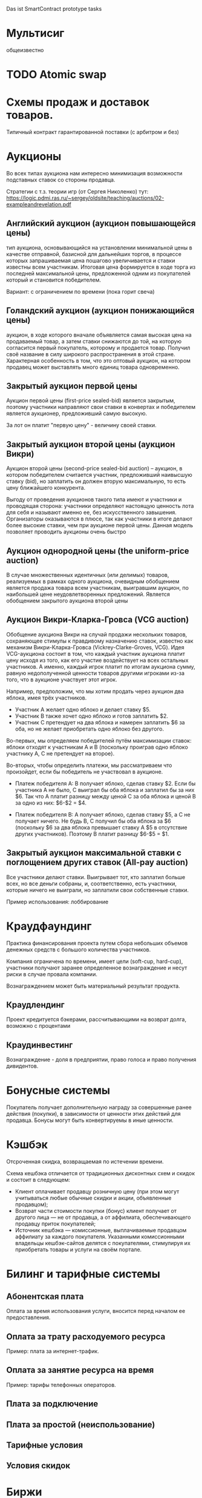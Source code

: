 #+STARTUP: showall indent hidestars

Das ist SmartContract prototype tasks

* Мультисиг

общеизвестно

* TODO Atomic swap
* Схемы продаж и доставок товаров.

Типичный контракт гарантированной поставки (с арбитром и без)

* Аукционы

Во всех типах аукциона нам интересно минимизация возможности подставных ставок со
стороны продавца.

Стратегии с т.з. теории игр (от Сергея Николенко) тут:
https://logic.pdmi.ras.ru/~sergey/oldsite/teaching/auctions/02-exampleandrevelation.pdf

** Английский аукцион (аукцион повышающейся цены)

тип аукциона, основывающийся на установлении минимальной цены в качестве отправной,
базисной для дальнейших торгов, в процессе которых запрашиваемая цена пошагово
увеличивается и ставки известны всем участникам. Итоговая цена формируется в ходе торга
из последней максимальной цены, предложенной одним из покупателей который и становится
победителем.

Вариант: с ограничением по времени (пока горит свеча)

** Голандский аукцион (аукцион понижающийся цены)

аукцион, в ходе которого вначале объявляется самая высокая цена на продаваемый товар, а
затем ставки снижаются до той, на которую согласится первый покупатель, которому и
продается товар. Получил своё название в силу широкого распространения в этой
стране. Характерная особенность в том, что это оптовый аукцион, на котором продавец
может выставлять много единиц товара одновременно.

** Закрытый аукцион первой цены

Аукцион первой цены (first-price sealed-bid) является закрытым, поэтому участники
направляют свои ставки в конвертах и победителем является аукционер, предложивший самую
высокую.

За лот он платит "первую цену" - величину своей ставки.

** Закрытый аукцион второй цены (аукцион Викри)

Аукцион второй цены (second-price sealed-bid auction) – аукцион, в котором победителем
считается участник, предложивший наивысшую ставку (bid), но заплатить он должен вторую
максимальную, то есть цену ближайшего конкурента.

Выгоду от проведения аукционов такого типа имеют и участники и проводящая сторона:
участники определяют настоящую ценность лота для себя и называют именно ее, без
искусственного завышения. Организаторы оказываются в плюсе, так как участники в итоге
делают более высокие ставки, чем при аукционе первой цены. Данная модель позволяет
проводить аукционы очень быстро

** Аукцион однородной цены (the uniform-price auction)

В случае множественных идентичных (или делимых) товаров, реализуемых в рамках одного
аукциона, очевидным обобщением является продажа товара всем участникам, выигравшим
аукцион, по наибольшей цене неудовлетворенных предложений. Является обобщением
закрытого аукциона второй цены

** Аукцион Викри-Кларка-Гровса (VCG auction)

Обобщение аукциона Викри на случай продажи нескольких товаров, сохраняющее стимулы к
правдивому назначению ставок, известно как механизм Викри-Кларка-Гровса
(Vickrey-Clarke-Groves, VCG). Идея VCG-аукциона состоит в том, что каждый участник
аукциона платит цену исходя из того, как его участие воздействует на всех остальных
участников. А именно, каждый игрок платит по итогам аукциона сумму, равную
недополученной ценности товаров другими игроками из-за того, что в аукционе участвует
этот игрок.

Например, предположим, что мы хотим продать через аукцион два яблока, имея трёх
участников.

- Участник A желает одно яблоко и делает ставку $5.
- Участник B также хочет одно яблоко и готов заплатить $2.
- Участник C претендует на два яблока и намерен заплатить $6 за оба, но не желает
  приобретать одно яблоко без другого.

Во-первых, мы определяем победителей путём максимизации ставок: яблоки отходят к
участникам A и B (поскольку проиграв одно яблоко участнику A, С не претендует на
второе).

Во-вторых, чтобы определить платежи, мы рассматриваем что произойдет, если бы
победитель не участвовал в аукционе.

- Платеж победителя A: B получает яблоко, сделав ставку $2. Если бы участника A не
  было, C выиграл бы оба яблока и заплатил бы за них $6. Так что A платит разницу между
  ценой C за оба яблока и ценой B за одно из них: $6-$2 = $4.

- Платеж победителя B: A получает яблоко, сделав ставку $5, а C не получает ничего. Не
  будь B, C получил бы оба яблока за $6 (поскольку $6 за два яблока превышает ставку A
  $5 в отсутствие других участников). Поэтому B платит разницу $6-$5 = $1.

** Закрытый аукцион максимальной ставки с поглощением других ставок (All-pay auction)

Все участники делают ставки. Выигрывает тот, кто заплатил больше всех, но все деньги
собраны, и, соответственно, есть участники, которые ничего не выиграли, но заплатили
свои собственные ставки.

Пример использования: лоббирование

* Краудфаундинг

Практика финансирования проекта путем сбора небольших объемов денежных средств с
большого количества участников.

Компания ограничена по времени, имеет цели (soft-cup, hard-cup), участники получают
заранее определенное вознаграждение и несут риски в случае провала компании.

Вознаграждением может быть материальный результат продукта.

** Краудлендинг

Проект кредитуется бэкерами, рассчитывающими на возврат долга, возможно с процентами

** Краудинвестинг

Вознаграждение - доля в предприятии, право голоса и право получения дивидентов.

* Бонусные системы

Покупатель получает дополнительную награду за совершенные ранее действия (покупки), в
зависимости от ценности этих действий для продавца. Бонусы могут быть конвертируемы в
иные ценности.

* Кэшбэк

Отсроченная скидка, возвращаемая по истечении времени.

Схема кешбэка отличается от традиционных дисконтных схем и скидок и состоит в
следующем:

- Клиент оплачивает продавцу розничную цену (при этом могут учитываться любые обычные
  скидки и акции, объявленные продавцом);
- Возврат части стоимости покупки (бонус) клиент получает от другого лица — не от
  продавца, а от аффилиата, обеспечивающего продавцу приток покупателей;
- Источник кешбэка — комиссионные, выплачиваемые продавцом аффилиату за каждого
  покупателя. Указанными комиссионными владельцы кешбэк-сайтов делятся с
  покупателями, стимулируя их приобретать товары и услуги на своём портале.

* Билинг и тарифные системы
** Абонентская плата

Оплата за время использования услуги, вносится перед началом ее предоставления.

** Оплата за трату расходуемого ресурса

Пример: плата за интернет-трафик.

** Оплата за занятие ресурса на время

Пример: тарифы телефонных операторов.

** Плата за подключение
** Плата за простой (неиспользование)
** Тарифные условия
** Условия скидок
* Биржи
** обмен валютных пар

В смарте мы должны явно прописать процедуру обмена, привязанную или не привязанную к
текущему курсу валюты.

** Фьючерсы и опционы

Контракт с двумя изменяемыми полями - ценой и сроком поставки, воспринимаемый как
товар.
- Поставочный фьючерс: поставка осуществляется по цене на последний день торгов
- Безпоставочный: рассчеты производятся в сумме разности между ценой контракта и ценой
  на дату исполнения.

* Тайм-доллар

Подвид экономики, основанной на временном факторе (ЭВФ). Основной целью ЭВФ является
замена рентной системы установленными за выполненные работы нормативными платежами,
которые зависят от времени (являются математическими функциями с параметром "время" в
качестве аргумента). По принципам ЭВФ, капитал не может увеличиваться со временем без
осуществления труда, длительность которого будет соответствовать его увеличению.

Банк времени фиксирует для своих участников сколько времени потрачено участником на
оказание услуг другим участникам. Единица расчета обеспечивает обмен услугами и
взаимное кредитование. Время всех участников оценивается одинаково, вне зависимости от
содержания выполненной работы, от образования, навыков и умений.

Банк времени функционирует по правилам, которые предусмотрены Методическими рекомендациями:
- Накопленный за месяц излишек времени работник передает в Банк времени, причём 85 %
  этого времени заносится на лицевой счёт работника, а 15 % передается в фонд общего
  пользования (фонд начальника).
- Накопленное время в Банке подлежит использованию в течение года.
- Руководство Банком осуществляется Правлением в количестве двух человек (из
  представителя администрации и профсоюза). Правление избирается сроком на один год на
  профсоюзном собрании подразделения.
- Выдача времени из Банка производится решением Правления по заявлению
  работника. Полученное время может быть использовано в течение календарного месяца и
  неиспользованная часть возвращается в банк. Допускается по согласованию с начальником
  взятие отгула за счёт времени из банка.
- Фонд общего времени может быть использован для оказания безвозмездной помощи
  отдельным работникам или для проведения общественных мероприятий.  и использовании
  рабочего времени из Банка за работником сохраняется установленная заработная плата за
  месяц. В карте учета отработанного времени делается запись о получении из Банка или
  отчисления в Банк рабочего времени.

https://chronobank.io/ - то же на блокчейне, токены номинированы в часах труда и
привязаны к средней почасовой ставке страны

* Свободные деньги (Freigeld) Гезелля

Денежная единица, требующая платы за хранение (демередж), которая вносится тем, кто
владеет ей в конце оговоренного срока. Цель демерджа - ускорение денежного обращения.

Гезелль считал, что владение деньгами для держателя приводит к ничтожным издержкам
хранения, в то время как хранение товарных запасов или содержание производственных
мощностей связано со значительными издержками.

* Хэджирование

Хеджирование путём открытия противоположных позиций на рынке реального товара и
фьючерсном рынке. Например, заключается контракт на поставку пшеницы. Но урожай ещё не
вырос, есть риск сорвать контракт. Для минимизации рисков покупается опцион на поставку
аналогичной партии пшеницы по аналогичной цене. В случае если рыночная цена будет ниже
ожидаемой прибыль от опциона покроет убытки от поставки. И наоборот, в случае если цена
на реальном рынке будет выше, прибыль от поставки покроет убытки опциона.

* Страхование

Страхователи формируют фонд, перечисляя в него взносы. В случае, если оракул
подтверждает наступление страхового случая, смарт-контракт перечисляет деньги из фонда
страховщику.

В смарт-контракте должны быть прописаны страховые условия и могут быть прописаны
комиссии и инвестиционная стратегия.

* Кредитные кооперативы

Аналогично страхованию, но для целей кредитования.

* Сетевой маркетинг (MLM)

Создание сети независимых дистрибьюторов, имеющих право на привлечение партнеров на
таких же правах. Доход агента зависит от собственных продаж и от продаж привлеченных им
агентов.

Условия:
- Стоимость входа
- Минимальный объем реализации за период
- Стоимость возврата Возврат непроданной продукции (% от цены покупки).

* Реферальные системы

Для распространения бонусов, инвайтов, скидок. Так же как MLM, но более
интернет-ориентировано: привлеченный клиент должен выполнить набор действий, чтобы тому,
кто его пригласил, было защитано привлечение клиента.

* Потребительские кооперативы

Позволяет удешевить товар, путем уменьшения закупочной цены и транзакционных издержек.

Условия:
- паевые взносы
- ограниченное число паёв у каждого кооператора
- все кооператоры равноправны и каждый имеет один голос

* Аренда вместо владения, Sharing economy

Каршеринг, велошеринг, аренда места в гараже или паркинге, airbnb и.т.п.

Условия:
- Плата за вход
- Абонентская плата
- Плата за время использования ресурса

Аренда парковочных мест и каршеринг хорошо можно автоматизированно сочетать, а
p2p-каршеринг до сих пор нереализован. Hack-sharing еще

* Совместное владение и управление

Также как и в остальных сценарях, нам нужен ответ, кто в данный момент владеет ресурсом
и процедура передачи владения.

Управление сводится к разграничению доступа и голосованию

* Голосование

Формируем структуру =voter=:
- Вес голосующего
- Кому делегирует, если делегирует
- Опционально: разрешенные операции (делегирование)
- Сделанный выбор

Формируем предложение (предложения):
- описание
- результаты

Определяем создателя (обычно в конструкторе) и его операции.

Определяем голосущих: ключ-значения, где ключи указывают на аккаунты, а значения
представляют собой структуру =voter=

Операции:
- Отдать голос (предложение, опция)
- Делегировать голос
- Получить результаты

* Разраничение доступа, роли и права

На стадии создания необходимо связать аккаунты с разрешенными (запрещенными) операциями
для них, предусмотреть процедуры повышения привелегий и.т.п

* Сложная логика подтверждения решения

не просто "не менее N подписавших" а например "не менее и при наличии хотябы одно из
главных" итд.

* Системы отзыва ключей.

Требует ведения реестра скомпроментированных ключей

* Шедулер

Требует вызова контракта по расписанию, например: внешним централизованным сервисом,
публикующим транзакцию.

Децентрализованное решение для этого - смарт-контракт - scheduler, позволяющий
зарегистрировать вызов нужного смарт-контракта на определенное время. Тогда любой
другой пользователь шедулера может вызвать запланированный контракт (и получить за этот
вызов вознаграждение, которое полностью покроет газ, потраченный на вызов). Шедулер
позволяет вызывать себя любому пользователю, если вызывающих будет больше, чем можно
запустить контрактов, то вознаграждение получит первый вызывающий, который успешно
вызвал контракт.

В сторадже шедулера хранится запланированные контракты. Сам шедулер обеспечивает
требования:
- вызов произойдет не раньше запланированного времени
- порядок вызовов не будет нарушен

Получение первого в очереди на вызов контракта должно производиться за постоянное время
(не зависящее от числа контрактов зарегистрированных в системе) и иметь минимальную
сложность.

Структура данных в очереди ожидающих выполнения контрактов:
- адрес запускаемого контракта (20 байт)
- время запуска (4 байта timestamp)
- Gas (4 байта - все равно ограничено сверху большинством клиентов)
- Gas price (4 байта)
Все можно уместить в 32 байта.

Структура хранения: значение записи (32 байта) рассматривается как ключ на следующее
значение, таким образом создается связный список упорядоченный в обратном
хронологическом порядке. Одинаковые по времени записи упорядочены в порядке добавления.

Для поддержания списка в сортированном порядке, записи необходимо вставлять согласно
дате. Для ускорения поиска места вставки нового значения нужен индекс на базе
дерева. При таком подходе поиск элементов по дереву дает константное значение
сложности O(1), не зависящей от числа элементов.

Мотивация:

Любой пользователь сети, имеющий адрес и достаточное количество средств для
произведения вызова может приумножить свои средства, вызывая шедулер. Шедулер переведет
вызывающему вознаграждение, которое было зарегистрировано при регистрации контракта.

Момент, когда следует делать вызов можно легко определить при помощи метода который
возвращает актуальное состояние очереди: время ближайшего вызова, минимальный
газ, сумму вознаграждения по каждому контракту и другие значения.

Регистрация:

Для регистрации вызова контракта на определенное время необходимо вызвать метод
со следующими параметрами:

- Address — адрес контракта, которой необходимо вызвать.
- Timestamp — момент времени в формате unix timestamp в который вызов должен быть
  произведен. Важно понимать, что Joule гарантирует только то, что вызов не будет
  произведен ранее данного момента.
- GasLimit — максимальное значение газа которое будет предоставлено на вызов. Лучше
  указать значение с запасом, чтоб не возникло ситуации, что вызов контракта завершится
  ошибкой из-за нехватки газа.
- GasPrice — предполагаемая стоимость газа для вызова контракта.

В транзакцию вместе с вызовом register необходимо передать сумму в эфирах для
вознаграждения за вызов. В случае, если будет передана избыточная сумма — остаток
будет возвращен вызывающей стороне.

Если преждевременные вызовы могут нарушить логику работы контракта или создать
уязвимость, то следует добавить проверку, что вызов был именно от шедулера. Если
контракт уже в сети, и нет возможности добавить в него метод check, то можно
воспользоваться контрактом-посредником, реализующим нужный метод и вызывающий целевой
контракт. Тогда при регистрации в шедулере следует указать адрес контракта-посредника.

См. также: https://github.com/MyWishPlatform/joule, https://habr.com/post/348284/,
https://github.com/ethereum-alarm-clock/ethereum-alarm-clock/,
https://ethereum-alarm-clock.readthedocs.io/en/latest/


Мы также можем иметь шедулер в базовых контрактах сети, правда тогда придется
предусмотреть вознаграждение или иной механизм чтобы владелец ноды его не отключил.

* Векселя

Долговая расписка, инструмент рассчета посредством кредита. Используется для
превращения одно обязательство в другое.

Покупатель в оплату за товар выпускает вексель (переводной вексель, тратту), поставщик
(индоссант - текущий владелец) получает его и продает (индоссату - новому текущему
владельцу) на вторичном рынке, доцимилянт, купивший вексель, гасит его у
покупателя. Итальянцы...

Проблемы начинаются когда покупатель отказывается платить. Вокруг этого есть сроки
погашения, проценты и прочие условия.

* Аккредитив

Участвуют:
- Продавец
- Покупатель
- Банк

Сценарий:
- Заключение контракта между продавцом и покупателем
- Покупатель запрашивает у Банка оформление аккредитива
- Покупатель заносит на счет аккредитива деньги в полном объеме сделки. Банк блокирует
  деньги, покупатель и продавец не могут ими воспользоваться.
- Продавец узнает, что деньги на счету аккредитива есть, и после одобрения банка он их
  получит.
- Продавец передает товар покупателю.
- Банк проверяет это и если все в порядке - переводит деньги на счет продавца. Иначе,
  деньги возвращаются назад к покупателю.

* Депозитарный клиринг.

Клиринговая компания (клиринговое подразделение биржи), получив информацию о
проведенных операциях по купле-продаже ценных бумаг, производит вычисление позиций
участников. Засчитывает встречные требования и по незакрытым позициям дает поручения
расчетному депозитарию на поставку ценных бумаг покупателям и банку на перечисление
денежных средств продавцам. Эффективность клиринговой деятельности характеризуется
временем исполнения сделки.

* Факторинг

В операции факторинга обычно участвуют три лица: фактор (факторинговая компания или
банк) — покупатель требования, поставщик товара (кредитор) и покупатель товара
(дебитор). В некоторых случаях, здесь может быть и четвёртая сторона-посредник,
которая, например, предоставляет площадку или электронную платформу для совершения
факторинговых сделок.

Смысл в том, что факторинговая компания приобретает права на долги должника и
взыскивает с него их.

* Проектное финансирование

Способ привлечь долгосрочное финансирование крупных проектов, который основывается на
кредите под денежный поток, создаваемый непосредственно проектом.

Участники:
- Проектная компания.
- Инвестор
- Кредитор.

Средней суммой, которую может предоставить кредитор, является 80% общих капитальных
расходов. Получающая кредит проектная компания не имеет поручителя и залога, однако
доля заёмных средств выше, чем сумма, которую предоставляет кредитор.

Единственный источник погашения долгосрочных обязательств — денежные потоки,
генерируемые самим проектом, а в качестве обеспечения кредитных обязательств выступают
активы, формирующиеся в ходе его реализации.

* Депозит моновалютный и мультивалютный

Один или несколько счетов, позволяет уменьшить риски от волатильности. Может быть
пополняемым, расходуемым, иметь страхование вклада, дивиденты и прочие условия.

* Расчетный счет с овердрафтом

Овердрафт отличается от обычного кредита тем, что в погашение задолженности
направляются все суммы, поступающие на счёт клиента. Иногда предоставляется льготный
период пользования овердрафтом, в течение которого проценты за использование кредита не
начисляются. Это зависит от кредитной политики банка.

* Системы кредитов
** Кредит беззалоговый

очевидно

** Кредит залоговый

то же, но в случае плохого сценария залог переходит кредитору. В нашем случае залог
должен быть токеном, который определяет право владения.

** Кредитная линия

это предоставленное организации право использовать заемные средства банка в оговоренный
отрезок времени и в установленном объеме. Конкретные условия прописываются в
договоре. Данная услуга позволяет ликвидировать финансовые разрывы, не изымая капитала
из оборота.

** Кредит с поручительством

Поручитель несет обязательство за клиента, если тот не платежеспособен

** Банковская гарантия

 Поручительство банка-гаранта за выполнение денежных обязательств своего клиента; при
 неуплате клиентом в срок - это сделает банк.

* TODO Лотерея
* TODO Системы маркирования принадлежности ресурсов, сметы, планы, целевое определение возможных трат.
* TODO Системы быстрого конвертирования и быстрого локального обмена.
* TODO Логистика?
* TODO Token Curated Registry

https://habr.com/company/mixbytes/blog/418711/

** Tickets

Sell/Purchase tickets, set ticket prices; NFT interchangeable with fungible tokens (easy to buy and sell)
Distribute/Redistribute tickets, Transfer (infinitely)
Set group discounts
Interoperable with partner systems
Anyone can verify the validity of a ticket simply by scanning the QR code that contains the ownership information
Non-transference without permission of the ticket owner
Track ticket’s resale history (logging all of the previous buyers on the blockchain) to ensure authenticity of the ticket
Enabling buyers to become resellers (for incentivizing ticket demand), invite their friends to participate in events
Event-creation fee
Set resell restrictions for fair pricing (deny increasing the price when resaling; set a minimum and maximum price caps)
Fee per each resale transaction (earn a share of resale revenue)
Employing biometric data (facial recognition or fingerprint scanning) to authorize users to purchase a given ticket
Anonymity + verification: encrypt and hash all user data to one-way verify that the customer who purchased the given ticket is indeed the person attempting to check in
Reward mechanism for referring new users
Encourage customers to buy early to gain access to special rewards
The metadata must be regulated by a consensus protocol so no new information can impact on existing assets, unless agreed upon by the consensus protocol
Track ticket sales and secondary transfers
Store Ticket ID, Event ID, Number of issued tickets
Store Price of ticket, Customer Digital Fingerprint, History of transferred digital fingerprints (in metadata)
Store the general Event information: e.g. event date, time and venue (in metadata)
Store ticket Status: an indicator showing whether the ticket is valid or not
Global pool of events
Randomized matching of ticket reselling
Token-curated registry to incentivise users to report fraudulent events or resellers
Event organiser can whitelist or blacklist chosen promoters and sales channels
Freeze period
Approved merchant events: the event’s tickets can only be sold or re-sold exclusively via whitelisted sellers
Set rules concerning how ticket ownership may be sold and resold
Use distance between the event and the user, starting date, category tags, and advertising fees to determine the hierarchy within the list of the events
Different ticket types on the same event
Ticket Auctions
SMS-auth
Add a photo/video to the ticket
See who else is on the concert
Redeem a ticket

** Games

Items can be bought and sold using fungible tokens
Can't reissue rare or popular collectibles making them worthless
Distinct visual appearance (phenotype) determined by its immutable genes (genotype)
Two items can breed to produce a new one that is the genetic combination of its parents.
A sire will have a recovery period before it can breed again
The second parent incubates the kitten, during which time it cannot engage in another pairing
Fee (per each transaction)
Users receive the revenue from item sales
New items are released periodically via the smart contract
Browse unique assets
Descending clock auction for non-fungible tokens: Buyers are able to choose their purchase price along that spectrum by purchasing when the price aligns with their perceived value. Buyers pay gas when they complete a purchase and sellers pay gas to initiate an auction
Auction for items selling
Place their pets available for sire by selecting a maximum opening bid for siring, a minimum closing bid, and timeframe for the auction
Random number generators are needed when issuing a new asset
interpret the pet's genes differently across multiple games allowing unique game experiences
Players can sell their item in the Exchange for a higher price than they purchased it for (only if other players want to buy them)
Players can upgrade their pets through gameplay/training; in-game events update the dynamic traits of the pet, keeping a record of achievements and upgrades
Prove the rarity and uniqueness of the item
The total supply of items emitted per day is limited, based on daily players activity
Play games with pets (some games/battles may require more than one pet)
Combining items according to a recipe, building complex items
Breaking items down into raw materials
Gold Pieces give players the ability to determine which new items, locations, and features are added to the game => true decentralization
Some items are only available for sale for around 48 hours
Equipping a character with select items that they already own
If the character dies, their equipment is gone
Random numbers via future block hash
List all items with certain attribute
See All Possible item Attributes
See All Top item Owners and their balances
Referral program: Invite Your Friends And Get 5% Bonus For Each Coin They Buy
Planets/locations
Users can mine resources/materials

** Ownership

* TODO Non fungible tokens (NFT), SmartTokens
* TODO Review

- SmartAccounts и торговля с них.
  Сейчас: stateless на основе проверки DataTransactions
  Потом - statefull
- SmartTokens = SmartAsset
- AtomicSwap
- IDE
- Workflow
- API: доступ к инфе о майнинге, время блока, высота...
- BMMN
- 5 фаз, которые проходит контракт?
- 15 типов транзакций
- Documentation as Product
